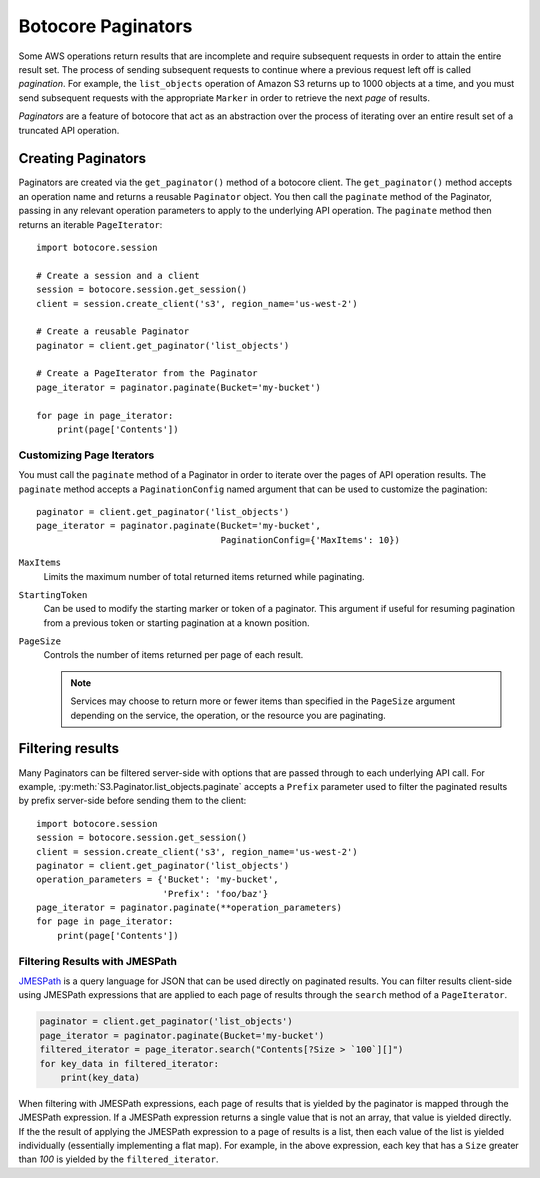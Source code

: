 Botocore Paginators
===================

Some AWS operations return results that are incomplete and require subsequent
requests in order to attain the entire result set. The process of sending
subsequent requests to continue where a previous request left off is called
*pagination*. For example, the ``list_objects`` operation of Amazon S3
returns up to 1000 objects at a time, and you must send subsequent requests
with the appropriate ``Marker`` in order to retrieve the next *page* of
results.

*Paginators* are a feature of botocore that act as an abstraction over the
process of iterating over an entire result set of a truncated API operation.


Creating Paginators
-------------------

Paginators are created via the ``get_paginator()`` method of a botocore
client. The ``get_paginator()`` method accepts an operation name and returns
a reusable ``Paginator`` object. You then call the ``paginate`` method of the
Paginator, passing in any relevant operation parameters to apply to the
underlying API operation. The ``paginate`` method then returns an iterable
``PageIterator``::

    import botocore.session

    # Create a session and a client
    session = botocore.session.get_session()
    client = session.create_client('s3', region_name='us-west-2')

    # Create a reusable Paginator
    paginator = client.get_paginator('list_objects')

    # Create a PageIterator from the Paginator
    page_iterator = paginator.paginate(Bucket='my-bucket')

    for page in page_iterator:
        print(page['Contents'])


Customizing Page Iterators
~~~~~~~~~~~~~~~~~~~~~~~~~~

You must call the ``paginate`` method of a Paginator in order to iterate over
the pages of API operation results. The ``paginate`` method accepts a
``PaginationConfig`` named argument that can be used to customize the
pagination::

    paginator = client.get_paginator('list_objects')
    page_iterator = paginator.paginate(Bucket='my-bucket',
                                       PaginationConfig={'MaxItems': 10})

``MaxItems``
    Limits the maximum number of total returned items returned while
    paginating.

``StartingToken``
    Can be used to modify the starting marker or token of a paginator. This
    argument if useful for resuming pagination from a previous token or
    starting pagination at a known position.

``PageSize``
    Controls the number of items returned per page of each result.

    .. note::

        Services may choose to return more or fewer items than specified in the
        ``PageSize`` argument depending on the service, the operation, or the
        resource you are paginating.


Filtering results
-----------------

Many Paginators can be filtered server-side with options that are passed
through to each underlying API call. For example,
:py:meth:`S3.Paginator.list_objects.paginate` accepts a ``Prefix`` parameter
used to filter the paginated results by prefix server-side before sending them
to the client::

    import botocore.session
    session = botocore.session.get_session()
    client = session.create_client('s3', region_name='us-west-2')
    paginator = client.get_paginator('list_objects')
    operation_parameters = {'Bucket': 'my-bucket',
                            'Prefix': 'foo/baz'}
    page_iterator = paginator.paginate(**operation_parameters)
    for page in page_iterator:
        print(page['Contents'])


Filtering Results with JMESPath
~~~~~~~~~~~~~~~~~~~~~~~~~~~~~~~

`JMESPath <http://jmespath.org>`_ is a query language for JSON that can be used
directly on paginated results. You can filter results client-side using
JMESPath expressions that are applied to each page of results through the
``search`` method of a ``PageIterator``.

.. code-block:: python

    paginator = client.get_paginator('list_objects')
    page_iterator = paginator.paginate(Bucket='my-bucket')
    filtered_iterator = page_iterator.search("Contents[?Size > `100`][]")
    for key_data in filtered_iterator:
        print(key_data)

When filtering with JMESPath expressions, each page of results that is yielded
by the paginator is mapped through the JMESPath expression. If a JMESPath
expression returns a single value that is not an array, that value is yielded
directly. If the the result of applying the JMESPath expression to a page of
results is a list, then each value of the list is yielded individually
(essentially implementing a flat map). For example, in the above expression,
each key that has a ``Size`` greater than `100` is yielded by the
``filtered_iterator``.
